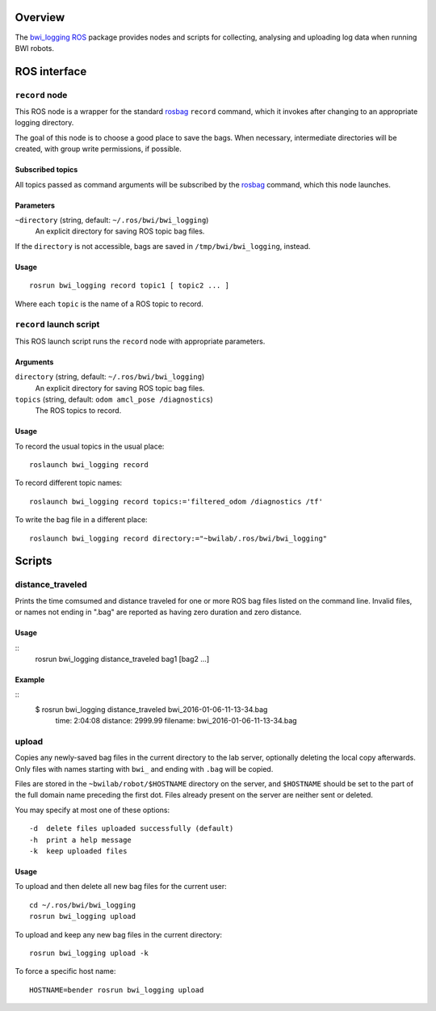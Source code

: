 Overview
========

The `bwi_logging`_ ROS_ package provides nodes and scripts for
collecting, analysing and uploading log data when running BWI robots.

ROS interface
=============

``record`` node
---------------

This ROS node is a wrapper for the standard `rosbag`_ ``record``
command, which it invokes after changing to an appropriate logging
directory.

The goal of this node is to choose a good place to save the bags.
When necessary, intermediate directories will be created, with group
write permissions, if possible.

Subscribed topics
'''''''''''''''''

All topics passed as command arguments will be subscribed by the
`rosbag`_ command, which this node launches.

Parameters
''''''''''

``~directory`` (string, default: ``~/.ros/bwi/bwi_logging``)
    An explicit directory for saving ROS topic bag files.

If the ``directory`` is not accessible, bags are saved in
``/tmp/bwi/bwi_logging``, instead.

Usage
'''''

::

    rosrun bwi_logging record topic1 [ topic2 ... ]

Where each ``topic`` is the name of a ROS topic to record.


``record`` launch script
------------------------

This ROS launch script runs the ``record`` node with appropriate
parameters.

Arguments
'''''''''

``directory`` (string, default: ``~/.ros/bwi/bwi_logging``)
    An explicit directory for saving ROS topic bag files.

``topics`` (string, default: ``odom amcl_pose /diagnostics``)
    The ROS topics to record.

Usage
'''''

To record the usual topics in the usual place::

    roslaunch bwi_logging record

To record different topic names::

    roslaunch bwi_logging record topics:='filtered_odom /diagnostics /tf'

To write the bag file in a different place::

    roslaunch bwi_logging record directory:="~bwilab/.ros/bwi/bwi_logging"


Scripts
=======

distance_traveled
-----------------

Prints the time comsumed and distance traveled for one or more ROS bag
files listed on the command line. Invalid files, or names not ending
in ".bag" are reported as having zero duration and zero distance.

Usage
'''''
::
    rosrun bwi_logging distance_traveled bag1 [bag2 ...]

Example
'''''''
::
    $ rosrun bwi_logging distance_traveled bwi_2016-01-06-11-13-34.bag  
      time: 2:04:08  distance: 2999.99  filename: bwi_2016-01-06-11-13-34.bag

upload
------

Copies any newly-saved bag files in the current directory to the lab
server, optionally deleting the local copy afterwards. Only files with
names starting with ``bwi_`` and ending with ``.bag`` will be copied.

Files are stored in the ``~bwilab/robot/$HOSTNAME`` directory on the
server, and ``$HOSTNAME`` should be set to the part of the full domain
name preceding the first dot.  Files already present on the server are
neither sent or deleted.

You may specify at most one of these options::

    -d  delete files uploaded successfully (default)
    -h  print a help message
    -k  keep uploaded files

Usage
'''''

To upload and then delete all new bag files for the current user::

    cd ~/.ros/bwi/bwi_logging
    rosrun bwi_logging upload

To upload and keep any new bag files in the current directory::

    rosrun bwi_logging upload -k

To force a specific host name::

    HOSTNAME=bender rosrun bwi_logging upload


.. _`bwi_logging`: http://wiki.ros.org/bwi_logging
.. _ROS: http:/ros.org
.. _`rosbag`: http://wiki.ros.org/rosbag

